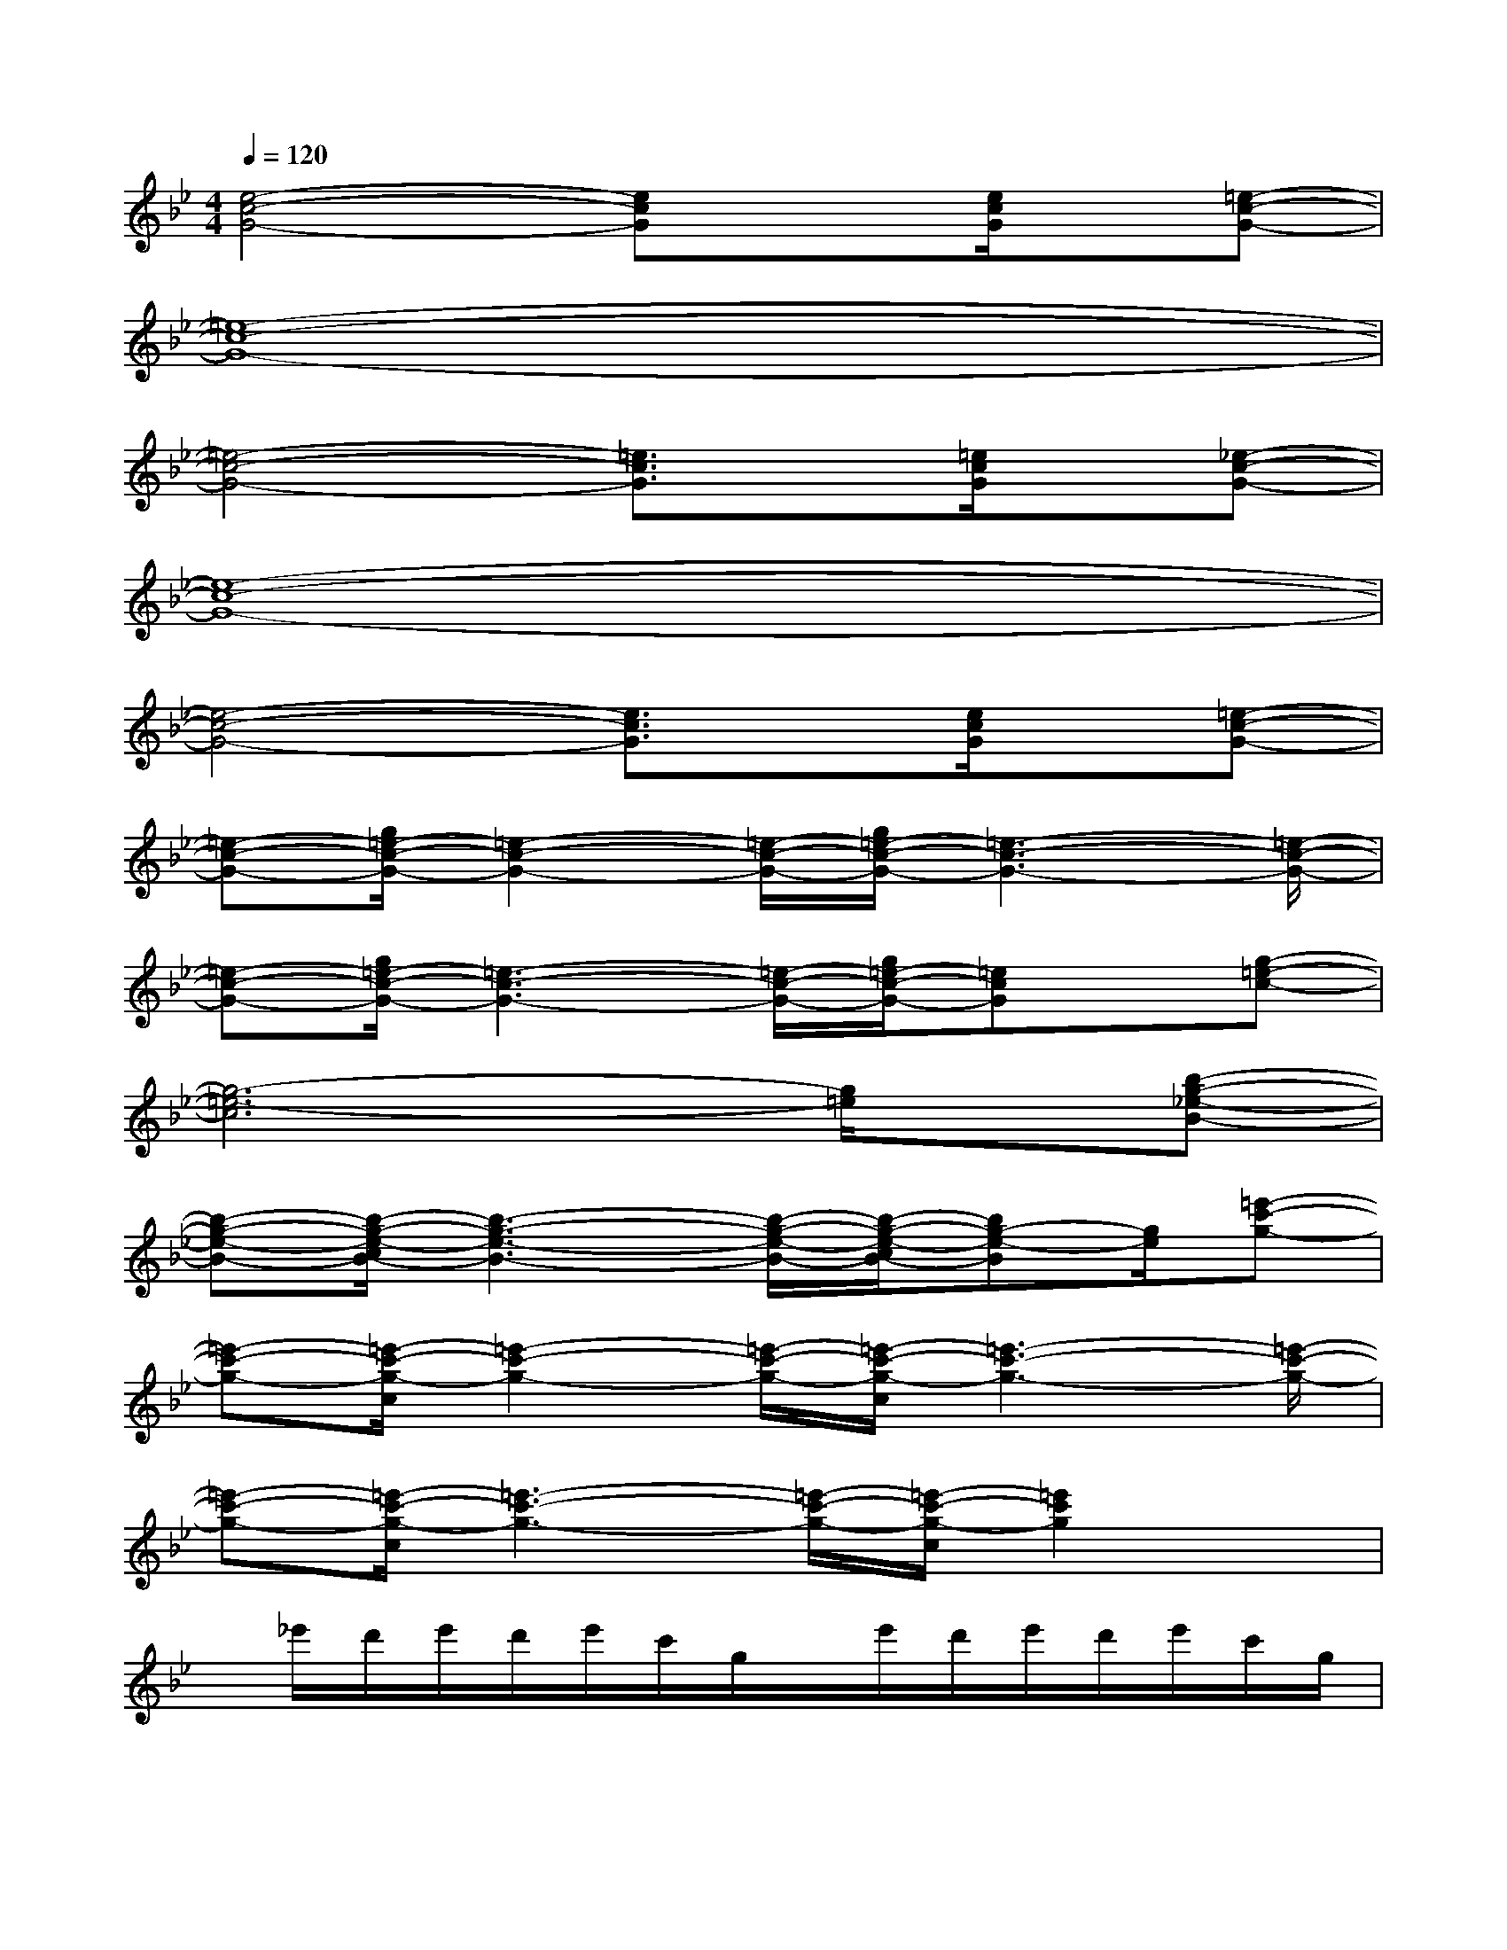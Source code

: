 X:1
T:
M:4/4
L:1/8
Q:1/4=120
K:Bb%2flats
V:1
[e4-c4-G4-][ecG]x[e/2c/2G/2]x/2[=e-c-G-]|
[=e8-c8-G8-]|
[=e4-c4-G4-][=e3/2c3/2G3/2]x/2[=e/2c/2G/2]x/2[_e-c-G-]|
[e8-c8-G8-]|
[e4-c4-G4-][e3/2c3/2G3/2]x/2[e/2c/2G/2]x/2[=e-c-G-]|
[=e-c-G-][g/2=e/2-c/2-G/2-][=e2-c2-G2-][=e/2-c/2-G/2-][g/2=e/2-c/2-G/2-][=e3-c3-G3-][=e/2-c/2-G/2-]|
[=e-c-G-][g/2=e/2-c/2-G/2-][=e3-c3-G3-][=e/2-c/2-G/2-][g/2=e/2-c/2-G/2-][=ecG]x/2[g-=e-c-]|
[g6-=e6-c6][g/2=e/2]x/2[b-g-_e-B-]|
[b-g-e-B-][b/2-g/2-e/2-c/2B/2-][b3-g3-e3-B3-][b/2-g/2-e/2-B/2-][b/2-g/2-e/2-c/2B/2-][bg-e-B][g/2e/2][=e'-c'-g-]|
[=e'-c'-g-][=e'/2-c'/2-g/2-c/2][=e'2-c'2-g2-][=e'/2-c'/2-g/2-][=e'/2-c'/2-g/2-c/2][=e'3-c'3-g3-][=e'/2-c'/2-g/2-]|
[=e'-c'-g-][=e'/2-c'/2-g/2-c/2][=e'3-c'3-g3-][=e'/2-c'/2-g/2-][=e'/2-c'/2-g/2-c/2][=e'2c'2g2]x/2|
x/2_e'/2d'/2e'/2d'/2e'/2c'/2g/2x/2e'/2d'/2e'/2d'/2e'/2c'/2g/2|
x/2e'/2d'/2e'/2d'/2e'/2c'/2g/2x/2e'/2d'/2e'/2d'/2e'/2c'/2g/2|
x/2b/2a/2b/2a/2b/2g/2d/2x/2b/2a/2b/2a/2b/2g/2d/2|
x/2b/2a/2b/2a/2b/2g/2d/2x/2b/2a/2b/2a/2b/2g/2d/2|
x/2e'/2d'/2e'/2d'/2e'/2c'/2g/2x/2e'/2d'/2e'/2d'/2e'/2c'/2g/2